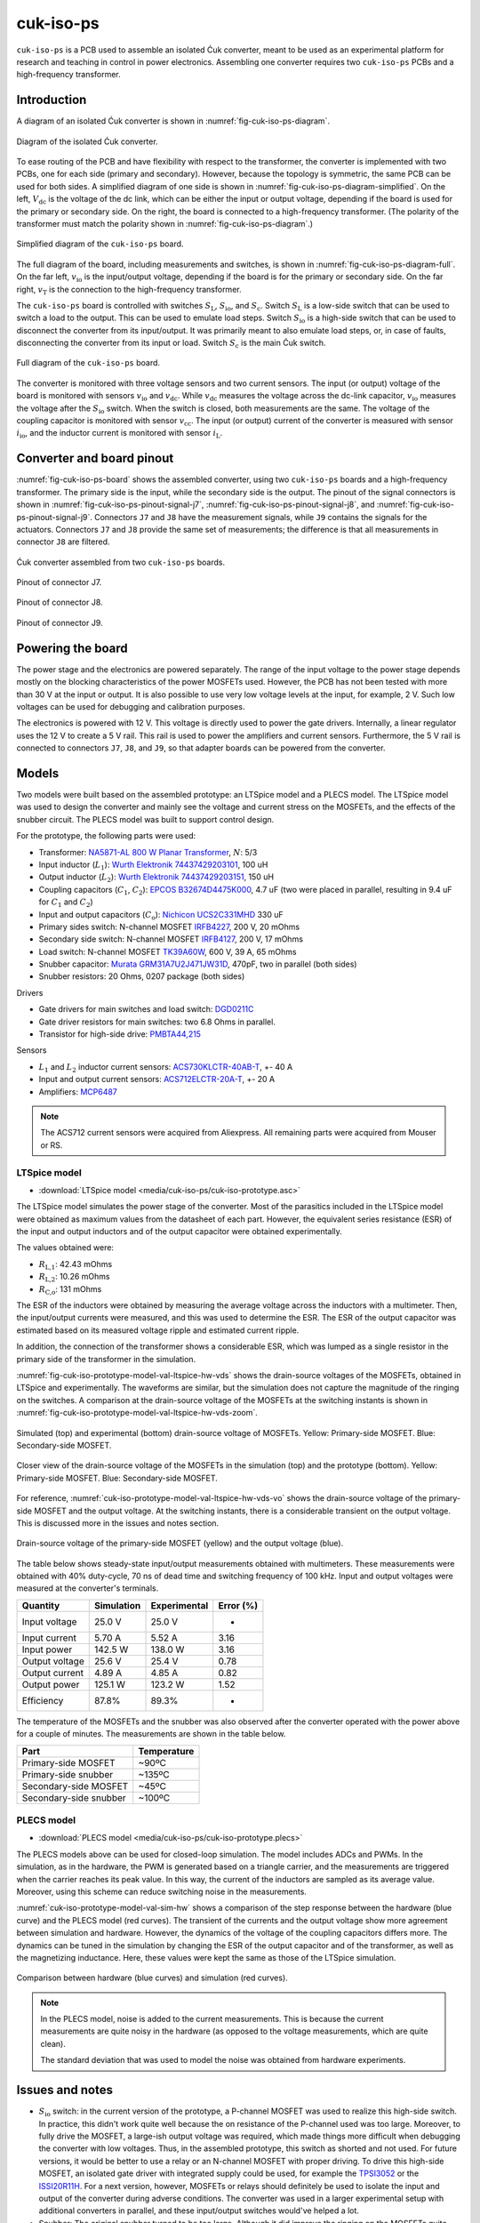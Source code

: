 .. _sec-cuk-iso-ps:

cuk-iso-ps
======================

``cuk-iso-ps`` is a PCB used to assemble an isolated Ćuk converter, meant to be used as an experimental platform for research and teaching in control in power electronics. Assembling  one converter requires two ``cuk-iso-ps`` PCBs and a high-frequency transformer.  

Introduction
------------

A diagram of an isolated Ćuk converter is shown in :numref:`fig-cuk-iso-ps-diagram`.

.. figure:: media/cuk-iso-ps/cuk-iso-diagram.svg
   :name: fig-cuk-iso-ps-diagram
   :scale: 110%
   :align: center
   :alt: Diagram of the isolated Ćuk.
   
   Diagram of the isolated Ćuk converter.

To ease routing of the PCB and have flexibility with respect to the transformer, the converter is implemented with two PCBs, one for each side (primary and secondary). However, because the topology is symmetric, the same PCB can be used for both sides. A simplified diagram of one side is shown in :numref:`fig-cuk-iso-ps-diagram-simplified`. On the left, :math:`V_\text{dc}` is the voltage of the dc link, which can be either the input or output voltage, depending if the board is used for the primary or secondary side. On the right, the board is connected to a high-frequency transformer. (The polarity of the transformer must match the polarity shown in :numref:`fig-cuk-iso-ps-diagram`.)

.. figure:: media/cuk-iso-ps/cuk-iso-diagram-simplified.svg
   :name: fig-cuk-iso-ps-diagram-simplified
   :scale: 110%
   :align: center
   :alt: Simplified diagram of ``cuk-iso-ps``.
   
   Simplified diagram of the ``cuk-iso-ps`` board.

The full diagram of the board, including measurements and switches, is shown in :numref:`fig-cuk-iso-ps-diagram-full`. On the far left, :math:`v_\text{io}` is the input/output voltage, depending if the board is for the primary or secondary side. On the far right, :math:`v_\text{T}` is the connection to the high-frequency transformer. 

The ``cuk-iso-ps`` board is controlled with switches :math:`S_\text{L}`, :math:`S_\text{io}`, and :math:`S_\text{c}`. Switch :math:`S_\text{L}` is a low-side switch that can be used to switch a load to the output. This can be used to emulate load steps. Switch :math:`S_\text{io}` is a high-side switch that can be used to disconnect the converter from its input/output. It was primarily meant to also emulate load steps, or, in case of faults, disconnecting the converter from its input or load. Switch :math:`S_\text{c}` is the main Ćuk switch.

.. figure:: media/cuk-iso-ps/cuk-iso-diagram-full.svg
   :name: fig-cuk-iso-ps-diagram-full
   :scale: 110%
   :align: center
   :alt: Full diagram of ``cuk-iso-ps``.
   
   Full diagram of the ``cuk-iso-ps`` board.

The converter is monitored with three voltage sensors and two current sensors. The input (or output) voltage of the board is monitored with sensors :math:`v_\text{io}` and :math:`v_\text{dc}`. While :math:`v_\text{dc}` measures the voltage across the dc-link capacitor, :math:`v_\text{io}` measures the voltage after the :math:`S_\text{io}` switch. When the switch is closed, both measurements are the same. The voltage of the coupling capacitor is monitored with sensor :math:`v_\text{cc}`. The input (or output) current of the converter is measured with sensor :math:`i_\text{io}`, and the inductor current is monitored with sensor :math:`i_\text{L}`.

Converter and board pinout
--------------------------

:numref:`fig-cuk-iso-ps-board` shows the assembled converter, using two ``cuk-iso-ps`` boards and a high-frequency transformer. The primary side is the input, while the secondary side is the output. The pinout of the signal connectors is shown in :numref:`fig-cuk-iso-ps-pinout-signal-j7`, :numref:`fig-cuk-iso-ps-pinout-signal-j8`, and :numref:`fig-cuk-iso-ps-pinout-signal-j9`. Connectors ``J7`` and ``J8`` have the measurement signals, while  ``J9`` contains the signals for the actuators. Connectors ``J7`` and ``J8`` provide the same set of measurements; the difference is that all measurements in connector ``J8`` are filtered. 

.. figure:: media/cuk-iso-ps/board.svg
   :name: fig-cuk-iso-ps-board
   :scale: 12%
   :align: center
   :alt: Cuk converter assembled from two ``cuk-iso-ps`` boards.
   
   Ćuk converter assembled from two ``cuk-iso-ps`` boards.

.. figure:: media/cuk-iso-ps/pinout-signal-j7.svg
   :name: fig-cuk-iso-ps-pinout-signal-j7
   :scale: 50%
   :align: center
   :alt: Pinout of connector J7.
   
   Pinout of connector J7.


.. figure:: media/cuk-iso-ps/pinout-signal-j8.svg
   :name: fig-cuk-iso-ps-pinout-signal-j8
   :scale: 50%
   :align: center
   :alt: Pinout of connector J8.
   
   Pinout of connector J8.


.. figure:: media/cuk-iso-ps/pinout-signal-j9.svg
   :name: fig-cuk-iso-ps-pinout-signal-j9
   :scale: 50%
   :align: center
   :alt: Pinout of connector J9.
   
   Pinout of connector J9.


Powering the board
------------------

The power stage and the electronics are powered separately. The range of the input voltage to the power stage depends mostly on the blocking characteristics of the power MOSFETs used.  However, the PCB has not been tested with more than 30 V at the input or output. It is also possible to use very low voltage levels at the input, for example, 2 V. Such low voltages can be used for debugging and calibration purposes.

The electronics is powered with 12 V. This voltage is directly used to power the gate drivers. Internally, a linear regulator uses the 12 V to create a 5 V rail. This rail is used to power the amplifiers and current sensors. Furthermore, the 5 V rail is connected to connectors ``J7``, ``J8``, and ``J9``, so that adapter boards can be powered from the converter. 


Models
------

Two models were built based on the assembled prototype: an LTSpice model and a PLECS model. The LTSpice model was used to design the converter and mainly see the voltage and current stress on the MOSFETs, and the effects of the snubber circuit. The PLECS model was built to support control design.

For the prototype, the following parts were used:

- Transformer: `NA5871-AL 800 W Planar Transformer <https://www.coilcraft.com/en-us/products/transformers/planar-transformers/planar/na5871/>`_, :math:`N`: 5/3
- Input inductor (:math:`L_1`): `Wurth Elektronik 74437429203101 <https://de.rs-online.com/web/p/smd-induktivitat/2585656?gb=b>`_, 100 uH
- Output inductor (:math:`L_2`): `Wurth Elektronik 74437429203151 <https://de.rs-online.com/web/p/smd-induktivitat/2585656?gb=b>`_, 150 uH
- Coupling capacitors (:math:`C_1`, :math:`C_2`): `EPCOS B32674D4475K000 <https://de.rs-online.com/web/p/folienkondensatoren/8829367?gb=b>`_, 4.7 uF (two were placed in parallel, resulting in 9.4 uF for  :math:`C_1` and :math:`C_2`)
- Input and output capacitors (:math:`C_\text{o}`): `Nichicon UCS2C331MHD <https://de.rs-online.com/web/p/aluminium-elektrolytkondensatoren/7152192?gb=b>`_ 330 uF
- Primary sides switch: N-channel MOSFET `IRFB4227 <https://www.infineon.com/cms/de/product/power/mosfet/n-channel/irfb4227/>`_, 200 V, 20 mOhms
- Secondary side switch: N-channel MOSFET `IRFB4127 <https://www.infineon.com/cms/de/product/power/mosfet/n-channel/irfb4127/>`_, 200 V, 17 mOhms
- Load switch: N-channel MOSFET `TK39A60W <https://de.rs-online.com/web/p/mosfet/8962366?gb=s>`_, 600 V, 39 A, 65 mOhms
- Snubber capacitor: `Murata  GRM31A7U2J471JW31D <https://www.murata.com/en-eu/products/productdetail?partno=GRM31A7U2J471JW31%23>`_, 470pF, two in parallel (both sides)
- Snubber resistors: 20 Ohms, 0207 package (both sides)

Drivers

- Gate drivers for main switches and load switch: `DGD0211C <https://www.diodes.com/assets/Datasheets/DGD0211C.pdf>`_
- Gate driver resistors for main switches: two 6.8 Ohms in parallel.
- Transistor for high-side drive: `PMBTA44,215 <https://de.rs-online.com/web/p/bipolare-transistoren/8015675?gb=b>`_

Sensors

- :math:`L_1` and :math:`L_2` inductor current sensors: `ACS730KLCTR-40AB-T <https://www.mouser.de/ProductDetail/Allegro-MicroSystems/ACS730KLCTR-40AB-T?qs=pUKx8fyJudBionxJgUyS8Q%3D%3D>`_, +- 40 A
- Input and output current sensors: `ACS712ELCTR-20A-T <https://www.mouser.de/ProductDetail/Allegro-MicroSystems/ACS712ELCTR-20A-T?qs=pUKx8fyJudBUdhIPMFjOBQ%3D%3D>`_, +- 20 A
- Amplifiers: `MCP6487 <https://www.microchip.com/en-us/product/mcp6487>`_

.. note::
   
   The ACS712 current sensors were acquired from Aliexpress. All remaining parts were acquired from Mouser or RS.


LTSpice model
^^^^^^^^^^^^^

- :download:`LTSpice model <media/cuk-iso-ps/cuk-iso-prototype.asc>`

The LTSpice model simulates the power stage of the converter. Most of the parasitics included in the LTSpice model were obtained as maximum values from the datasheet of each part. However, the equivalent series resistance (ESR) of the input and output inductors and of the output capacitor were obtained experimentally.

The values obtained were:

- :math:`R_\text{L,1}`: 42.43 mOhms
- :math:`R_\text{L,2}`: 10.26 mOhms
- :math:`R_\text{C,o}`: 131 mOhms

The ESR of the inductors were obtained by measuring the average voltage across the inductors with a multimeter. Then, the input/output currents were measured, and this was used to determine the ESR. The ESR of the output capacitor was estimated based on its measured voltage ripple and estimated current ripple.

In addition, the connection of the transformer shows a considerable ESR, which was lumped as a single resistor in the primary side of the transformer in the simulation.

:numref:`fig-cuk-iso-prototype-model-val-ltspice-hw-vds` shows the drain-source voltages of the MOSFETs, obtained in LTSpice and experimentally. The waveforms are similar, but the simulation does not capture the magnitude of the ringing on the switches. A comparison at the drain-source voltage of the MOSFETs at the switching instants is shown in :numref:`fig-cuk-iso-prototype-model-val-ltspice-hw-vds-zoom`.


.. figure:: media/cuk-iso-ps/cuk-iso-prototype-model-val-ltspice-hw-vds.svg
   :name: fig-cuk-iso-prototype-model-val-ltspice-hw-vds
   :scale: 75%
   :align: center
   :alt: Vds LTSpice cuk iso
   
   Simulated (top) and experimental (bottom) drain-source voltage of MOSFETs. Yellow: Primary-side MOSFET. Blue: Secondary-side MOSFET.


.. figure:: media/cuk-iso-ps/cuk-iso-prototype-model-val-ltspice-hw-vds-zoom.svg
   :name: fig-cuk-iso-prototype-model-val-ltspice-hw-vds-zoom
   :scale: 75%
   :align: center
   :alt: Vds LTSpice cuk iso zoom
   
   Closer view of the drain-source voltage of the MOSFETs in the simulation (top) and the prototype (bottom). Yellow: Primary-side MOSFET. Blue: Secondary-side MOSFET.


For reference, :numref:`cuk-iso-prototype-model-val-ltspice-hw-vds-vo` shows the drain-source voltage of the primary-side MOSFET and the output voltage. At the switching instants, there is a considerable transient on the output voltage. This is discussed more in the issues and notes section.

.. figure:: media/cuk-iso-ps/cuk-iso-prototype-model-val-ltspice-hw-vds-vo.svg
   :name: cuk-iso-prototype-model-val-ltspice-hw-vds-vo
   :scale: 75%
   :align: center
   :alt: Vds Vo cuk iso
   
   Drain-source voltage of the primary-side MOSFET (yellow) and the output voltage (blue).



The table below shows steady-state input/output measurements obtained with multimeters. These measurements were obtained with 40% duty-cycle, 70 ns of dead time and switching frequency of 100 kHz. Input and output voltages were measured at the converter's terminals. 

================== =========== ============ =========
Quantity           Simulation  Experimental Error (%)
================== =========== ============ =========
Input voltage        25.0 V     25.0 V          -    
Input current        5.70 A     5.52 A      3.16  
Input power         142.5 W     138.0 W     3.16   
Output voltage       25.6 V     25.4 V      0.78   
Output current       4.89 A     4.85 A      0.82    
Output power       125.1 W      123.2 W     1.52   
Efficiency          87.8%       89.3%         -  
================== =========== ============ =========

The temperature of the MOSFETs and the snubber was also observed after the converter operated with the power above for a couple of minutes. The measurements are shown in the table below.

======================== ============
Part                     Temperature
======================== ============
Primary-side MOSFET       ~90ºC
Primary-side snubber      ~135ºC 
Secondary-side MOSFET     ~45ºC
Secondary-side snubber    ~100ºC
======================== ============

PLECS model
^^^^^^^^^^^

- :download:`PLECS model <media/cuk-iso-ps/cuk-iso-prototype.plecs>`

The PLECS models above can be used for closed-loop simulation. The model includes ADCs and PWMs. In the simulation, as in the hardware, the PWM is generated based on a triangle carrier, and the measurements are triggered when the carrier reaches its peak value. In this way, the current of the inductors are sampled as its average value. Moreover, using this scheme can reduce switching noise in the measurements. 

:numref:`cuk-iso-prototype-model-val-sim-hw` shows a comparison of the step response between the hardware (blue curve) and the PLECS model (red curves). The transient of the currents and the output voltage show more agreement between simulation and hardware. However, the dynamics of the voltage of the coupling capacitors differs more. The dynamics can be tuned in the simulation by changing the ESR of the output capacitor and of the transformer, as well as the magnetizing inductance. Here, these values were kept the same as those of the  LTSpice simulation. 

.. figure:: media/cuk-iso-ps/cuk-iso-prototype-model-val-sim-hw.svg
   :name: cuk-iso-prototype-model-val-sim-hw
   :scale: 6%
   :align: center
   :alt: Step response hardware simulation
   
   Comparison between hardware (blue curves) and simulation (red curves).

.. note::
   
   In the PLECS model, noise is added to the current measurements. This is because the current measurements are quite noisy in the hardware (as opposed to the voltage measurements, which are quite clean). 
   
   The standard deviation that was used to model the noise was obtained from hardware experiments.


Issues and notes
----------------

* :math:`S_\text{io}` switch: in the current version of the prototype, a P-channel MOSFET was used to realize this high-side switch. In practice, this didn't work quite well because the on resistance of the P-channel used was too large. Moreover, to fully drive the MOSFET, a large-ish output voltage was required, which made things more difficult when debugging the converter with low voltages. Thus, in the assembled prototype, this switch as shorted and not used. For future versions, it would be better to use a relay or an N-channel MOSFET with proper driving. To drive this high-side MOSFET, an isolated gate driver with integrated supply could be used, for example the `TPSI3052 <https://www.ti.com/product/TPSI3052>`_ or the `ISSI20R11H <https://www.infineon.com/cms/de/product/power/solid-state-relay/solid-state-isolators/issi20r11h/>`_. For a next version, however, MOSFETs or relays should definitely be used to isolate the input and output of the converter during adverse conditions. The converter was used in a larger experimental setup with additional converters in parallel, and these input/output switches would've helped a lot.
  
* Snubber: The original snubber turned to be too large. Although it did improve the ringing on the MOSFETs quite also, it was also very lossy and the resistors would get very hot. It was a mistake to use a film capacitor for the snubber, and in the end ceramic capacitors had a much better response. For a next version, the snubber could be designed for two ceramic capacitors and two SMD resistors.

* Filtered measurements: initially, there was a concern regarding switching noise affecting the measurements. For this reason, all measurements have a filtered counterpart, and an additional connector was dedicated for these measurements. The idea was to compare the raw and filtered measurements. However, overall, no significant noise was observed in the raw measurements. Although the raw current measurements is significantly noisier, it was within the levels expected from the current sensors. In a future version, the dedicated connector with filtered measurements can be removed. The raw or filtered signal can be routed to a single measurements connector, and the measurement that goes to the connector can be selected with a jumper. Another option would be to remove these filtered measurements altogether.

* Although it was a good idea at first to split the converter in two boards in order to use different transformers, in the end the same transformer was used and there are not plans to change it. In a future version, the converter could be designed in a single PCB with the transformed already on it. This would for sure improve the transient response and the efficiency, as the external connections through cables introduced a quite large ESR.

* A dead-time of 70 ns seems quite small, but increasing it actually increased losses, and made the ringing on the MOSFETs worse.

* Four output capacitors were planned for the converter, but in the end just one was enough. For a next version, leaving footprint for just two would be more than enough.

* The output voltage shows some oscillations during the switching instants, which are expected, but are too big (see :numref:`cuk-iso-prototype-model-val-ltspice-hw-vds-vo`). They probably could be improved by placing additional ceramic capacitors in parallel with the main bulk capacitor.

Fabrication files
-----------------

To get the gerber files used to fabricate the converter, checkout commit ``7783b334fa4f7df7ff749daa6876e2eef62db06c``, and find the files under ``cuk-iso-ps/gerber``.
